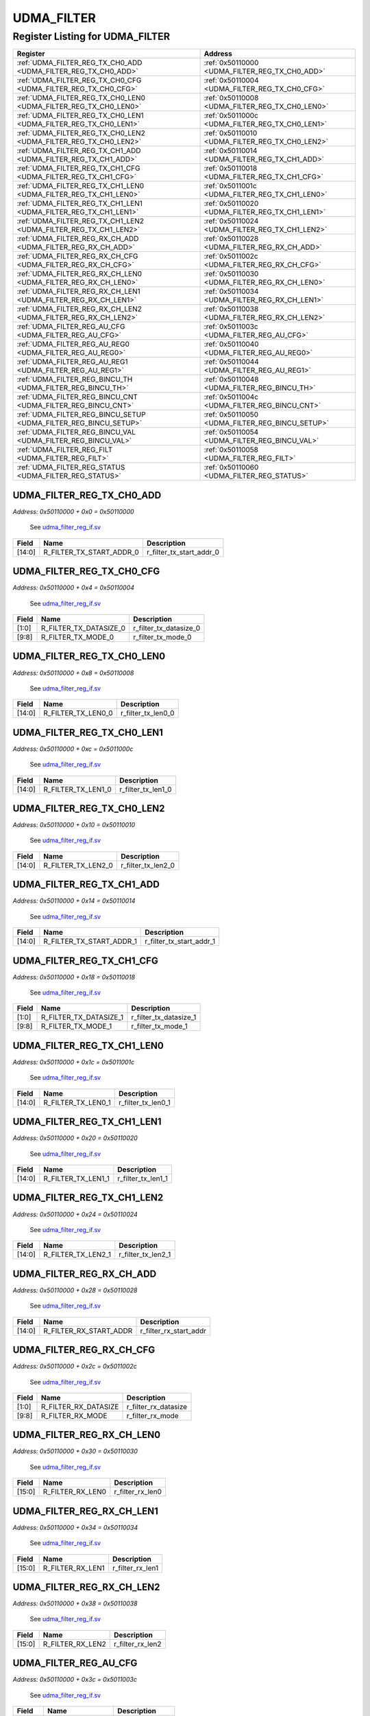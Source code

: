 UDMA_FILTER
===========

Register Listing for UDMA_FILTER
--------------------------------

+------------------------------------------------------------------+-------------------------------------------------+
| Register                                                         | Address                                         |
+==================================================================+=================================================+
| :ref:`UDMA_FILTER_REG_TX_CH0_ADD <UDMA_FILTER_REG_TX_CH0_ADD>`   | :ref:`0x50110000 <UDMA_FILTER_REG_TX_CH0_ADD>`  |
+------------------------------------------------------------------+-------------------------------------------------+
| :ref:`UDMA_FILTER_REG_TX_CH0_CFG <UDMA_FILTER_REG_TX_CH0_CFG>`   | :ref:`0x50110004 <UDMA_FILTER_REG_TX_CH0_CFG>`  |
+------------------------------------------------------------------+-------------------------------------------------+
| :ref:`UDMA_FILTER_REG_TX_CH0_LEN0 <UDMA_FILTER_REG_TX_CH0_LEN0>` | :ref:`0x50110008 <UDMA_FILTER_REG_TX_CH0_LEN0>` |
+------------------------------------------------------------------+-------------------------------------------------+
| :ref:`UDMA_FILTER_REG_TX_CH0_LEN1 <UDMA_FILTER_REG_TX_CH0_LEN1>` | :ref:`0x5011000c <UDMA_FILTER_REG_TX_CH0_LEN1>` |
+------------------------------------------------------------------+-------------------------------------------------+
| :ref:`UDMA_FILTER_REG_TX_CH0_LEN2 <UDMA_FILTER_REG_TX_CH0_LEN2>` | :ref:`0x50110010 <UDMA_FILTER_REG_TX_CH0_LEN2>` |
+------------------------------------------------------------------+-------------------------------------------------+
| :ref:`UDMA_FILTER_REG_TX_CH1_ADD <UDMA_FILTER_REG_TX_CH1_ADD>`   | :ref:`0x50110014 <UDMA_FILTER_REG_TX_CH1_ADD>`  |
+------------------------------------------------------------------+-------------------------------------------------+
| :ref:`UDMA_FILTER_REG_TX_CH1_CFG <UDMA_FILTER_REG_TX_CH1_CFG>`   | :ref:`0x50110018 <UDMA_FILTER_REG_TX_CH1_CFG>`  |
+------------------------------------------------------------------+-------------------------------------------------+
| :ref:`UDMA_FILTER_REG_TX_CH1_LEN0 <UDMA_FILTER_REG_TX_CH1_LEN0>` | :ref:`0x5011001c <UDMA_FILTER_REG_TX_CH1_LEN0>` |
+------------------------------------------------------------------+-------------------------------------------------+
| :ref:`UDMA_FILTER_REG_TX_CH1_LEN1 <UDMA_FILTER_REG_TX_CH1_LEN1>` | :ref:`0x50110020 <UDMA_FILTER_REG_TX_CH1_LEN1>` |
+------------------------------------------------------------------+-------------------------------------------------+
| :ref:`UDMA_FILTER_REG_TX_CH1_LEN2 <UDMA_FILTER_REG_TX_CH1_LEN2>` | :ref:`0x50110024 <UDMA_FILTER_REG_TX_CH1_LEN2>` |
+------------------------------------------------------------------+-------------------------------------------------+
| :ref:`UDMA_FILTER_REG_RX_CH_ADD <UDMA_FILTER_REG_RX_CH_ADD>`     | :ref:`0x50110028 <UDMA_FILTER_REG_RX_CH_ADD>`   |
+------------------------------------------------------------------+-------------------------------------------------+
| :ref:`UDMA_FILTER_REG_RX_CH_CFG <UDMA_FILTER_REG_RX_CH_CFG>`     | :ref:`0x5011002c <UDMA_FILTER_REG_RX_CH_CFG>`   |
+------------------------------------------------------------------+-------------------------------------------------+
| :ref:`UDMA_FILTER_REG_RX_CH_LEN0 <UDMA_FILTER_REG_RX_CH_LEN0>`   | :ref:`0x50110030 <UDMA_FILTER_REG_RX_CH_LEN0>`  |
+------------------------------------------------------------------+-------------------------------------------------+
| :ref:`UDMA_FILTER_REG_RX_CH_LEN1 <UDMA_FILTER_REG_RX_CH_LEN1>`   | :ref:`0x50110034 <UDMA_FILTER_REG_RX_CH_LEN1>`  |
+------------------------------------------------------------------+-------------------------------------------------+
| :ref:`UDMA_FILTER_REG_RX_CH_LEN2 <UDMA_FILTER_REG_RX_CH_LEN2>`   | :ref:`0x50110038 <UDMA_FILTER_REG_RX_CH_LEN2>`  |
+------------------------------------------------------------------+-------------------------------------------------+
| :ref:`UDMA_FILTER_REG_AU_CFG <UDMA_FILTER_REG_AU_CFG>`           | :ref:`0x5011003c <UDMA_FILTER_REG_AU_CFG>`      |
+------------------------------------------------------------------+-------------------------------------------------+
| :ref:`UDMA_FILTER_REG_AU_REG0 <UDMA_FILTER_REG_AU_REG0>`         | :ref:`0x50110040 <UDMA_FILTER_REG_AU_REG0>`     |
+------------------------------------------------------------------+-------------------------------------------------+
| :ref:`UDMA_FILTER_REG_AU_REG1 <UDMA_FILTER_REG_AU_REG1>`         | :ref:`0x50110044 <UDMA_FILTER_REG_AU_REG1>`     |
+------------------------------------------------------------------+-------------------------------------------------+
| :ref:`UDMA_FILTER_REG_BINCU_TH <UDMA_FILTER_REG_BINCU_TH>`       | :ref:`0x50110048 <UDMA_FILTER_REG_BINCU_TH>`    |
+------------------------------------------------------------------+-------------------------------------------------+
| :ref:`UDMA_FILTER_REG_BINCU_CNT <UDMA_FILTER_REG_BINCU_CNT>`     | :ref:`0x5011004c <UDMA_FILTER_REG_BINCU_CNT>`   |
+------------------------------------------------------------------+-------------------------------------------------+
| :ref:`UDMA_FILTER_REG_BINCU_SETUP <UDMA_FILTER_REG_BINCU_SETUP>` | :ref:`0x50110050 <UDMA_FILTER_REG_BINCU_SETUP>` |
+------------------------------------------------------------------+-------------------------------------------------+
| :ref:`UDMA_FILTER_REG_BINCU_VAL <UDMA_FILTER_REG_BINCU_VAL>`     | :ref:`0x50110054 <UDMA_FILTER_REG_BINCU_VAL>`   |
+------------------------------------------------------------------+-------------------------------------------------+
| :ref:`UDMA_FILTER_REG_FILT <UDMA_FILTER_REG_FILT>`               | :ref:`0x50110058 <UDMA_FILTER_REG_FILT>`        |
+------------------------------------------------------------------+-------------------------------------------------+
| :ref:`UDMA_FILTER_REG_STATUS <UDMA_FILTER_REG_STATUS>`           | :ref:`0x50110060 <UDMA_FILTER_REG_STATUS>`      |
+------------------------------------------------------------------+-------------------------------------------------+

UDMA_FILTER_REG_TX_CH0_ADD
^^^^^^^^^^^^^^^^^^^^^^^^^^

`Address: 0x50110000 + 0x0 = 0x50110000`

    See `udma_filter_reg_if.sv <https://github.com/baochip/baochip-1x/blob/main/rtl/
    ips/udma/udma_filter/rtl/udma_filter_reg_if.sv>`__

    .. wavedrom::
        :caption: UDMA_FILTER_REG_TX_CH0_ADD

        {
            "reg": [
                {"name": "r_filter_tx_start_addr_0",  "bits": 15},
                {"bits": 17}
            ], "config": {"hspace": 400, "bits": 32, "lanes": 1 }, "options": {"hspace": 400, "bits": 32, "lanes": 1}
        }


+--------+--------------------------+--------------------------+
| Field  | Name                     | Description              |
+========+==========================+==========================+
| [14:0] | R_FILTER_TX_START_ADDR_0 | r_filter_tx_start_addr_0 |
+--------+--------------------------+--------------------------+

UDMA_FILTER_REG_TX_CH0_CFG
^^^^^^^^^^^^^^^^^^^^^^^^^^

`Address: 0x50110000 + 0x4 = 0x50110004`

    See `udma_filter_reg_if.sv <https://github.com/baochip/baochip-1x/blob/main/rtl/
    ips/udma/udma_filter/rtl/udma_filter_reg_if.sv>`__

    .. wavedrom::
        :caption: UDMA_FILTER_REG_TX_CH0_CFG

        {
            "reg": [
                {"name": "r_filter_tx_datasize_0",  "bits": 2},
                {"bits": 6},
                {"name": "r_filter_tx_mode_0",  "bits": 2},
                {"bits": 22}
            ], "config": {"hspace": 400, "bits": 32, "lanes": 4 }, "options": {"hspace": 400, "bits": 32, "lanes": 4}
        }


+-------+------------------------+------------------------+
| Field | Name                   | Description            |
+=======+========================+========================+
| [1:0] | R_FILTER_TX_DATASIZE_0 | r_filter_tx_datasize_0 |
+-------+------------------------+------------------------+
| [9:8] | R_FILTER_TX_MODE_0     | r_filter_tx_mode_0     |
+-------+------------------------+------------------------+

UDMA_FILTER_REG_TX_CH0_LEN0
^^^^^^^^^^^^^^^^^^^^^^^^^^^

`Address: 0x50110000 + 0x8 = 0x50110008`

    See `udma_filter_reg_if.sv <https://github.com/baochip/baochip-1x/blob/main/rtl/
    ips/udma/udma_filter/rtl/udma_filter_reg_if.sv>`__

    .. wavedrom::
        :caption: UDMA_FILTER_REG_TX_CH0_LEN0

        {
            "reg": [
                {"name": "r_filter_tx_len0_0",  "bits": 15},
                {"bits": 17}
            ], "config": {"hspace": 400, "bits": 32, "lanes": 1 }, "options": {"hspace": 400, "bits": 32, "lanes": 1}
        }


+--------+--------------------+--------------------+
| Field  | Name               | Description        |
+========+====================+====================+
| [14:0] | R_FILTER_TX_LEN0_0 | r_filter_tx_len0_0 |
+--------+--------------------+--------------------+

UDMA_FILTER_REG_TX_CH0_LEN1
^^^^^^^^^^^^^^^^^^^^^^^^^^^

`Address: 0x50110000 + 0xc = 0x5011000c`

    See `udma_filter_reg_if.sv <https://github.com/baochip/baochip-1x/blob/main/rtl/
    ips/udma/udma_filter/rtl/udma_filter_reg_if.sv>`__

    .. wavedrom::
        :caption: UDMA_FILTER_REG_TX_CH0_LEN1

        {
            "reg": [
                {"name": "r_filter_tx_len1_0",  "bits": 15},
                {"bits": 17}
            ], "config": {"hspace": 400, "bits": 32, "lanes": 1 }, "options": {"hspace": 400, "bits": 32, "lanes": 1}
        }


+--------+--------------------+--------------------+
| Field  | Name               | Description        |
+========+====================+====================+
| [14:0] | R_FILTER_TX_LEN1_0 | r_filter_tx_len1_0 |
+--------+--------------------+--------------------+

UDMA_FILTER_REG_TX_CH0_LEN2
^^^^^^^^^^^^^^^^^^^^^^^^^^^

`Address: 0x50110000 + 0x10 = 0x50110010`

    See `udma_filter_reg_if.sv <https://github.com/baochip/baochip-1x/blob/main/rtl/
    ips/udma/udma_filter/rtl/udma_filter_reg_if.sv>`__

    .. wavedrom::
        :caption: UDMA_FILTER_REG_TX_CH0_LEN2

        {
            "reg": [
                {"name": "r_filter_tx_len2_0",  "bits": 15},
                {"bits": 17}
            ], "config": {"hspace": 400, "bits": 32, "lanes": 1 }, "options": {"hspace": 400, "bits": 32, "lanes": 1}
        }


+--------+--------------------+--------------------+
| Field  | Name               | Description        |
+========+====================+====================+
| [14:0] | R_FILTER_TX_LEN2_0 | r_filter_tx_len2_0 |
+--------+--------------------+--------------------+

UDMA_FILTER_REG_TX_CH1_ADD
^^^^^^^^^^^^^^^^^^^^^^^^^^

`Address: 0x50110000 + 0x14 = 0x50110014`

    See `udma_filter_reg_if.sv <https://github.com/baochip/baochip-1x/blob/main/rtl/
    ips/udma/udma_filter/rtl/udma_filter_reg_if.sv>`__

    .. wavedrom::
        :caption: UDMA_FILTER_REG_TX_CH1_ADD

        {
            "reg": [
                {"name": "r_filter_tx_start_addr_1",  "bits": 15},
                {"bits": 17}
            ], "config": {"hspace": 400, "bits": 32, "lanes": 1 }, "options": {"hspace": 400, "bits": 32, "lanes": 1}
        }


+--------+--------------------------+--------------------------+
| Field  | Name                     | Description              |
+========+==========================+==========================+
| [14:0] | R_FILTER_TX_START_ADDR_1 | r_filter_tx_start_addr_1 |
+--------+--------------------------+--------------------------+

UDMA_FILTER_REG_TX_CH1_CFG
^^^^^^^^^^^^^^^^^^^^^^^^^^

`Address: 0x50110000 + 0x18 = 0x50110018`

    See `udma_filter_reg_if.sv <https://github.com/baochip/baochip-1x/blob/main/rtl/
    ips/udma/udma_filter/rtl/udma_filter_reg_if.sv>`__

    .. wavedrom::
        :caption: UDMA_FILTER_REG_TX_CH1_CFG

        {
            "reg": [
                {"name": "r_filter_tx_datasize_1",  "bits": 2},
                {"bits": 6},
                {"name": "r_filter_tx_mode_1",  "bits": 2},
                {"bits": 22}
            ], "config": {"hspace": 400, "bits": 32, "lanes": 4 }, "options": {"hspace": 400, "bits": 32, "lanes": 4}
        }


+-------+------------------------+------------------------+
| Field | Name                   | Description            |
+=======+========================+========================+
| [1:0] | R_FILTER_TX_DATASIZE_1 | r_filter_tx_datasize_1 |
+-------+------------------------+------------------------+
| [9:8] | R_FILTER_TX_MODE_1     | r_filter_tx_mode_1     |
+-------+------------------------+------------------------+

UDMA_FILTER_REG_TX_CH1_LEN0
^^^^^^^^^^^^^^^^^^^^^^^^^^^

`Address: 0x50110000 + 0x1c = 0x5011001c`

    See `udma_filter_reg_if.sv <https://github.com/baochip/baochip-1x/blob/main/rtl/
    ips/udma/udma_filter/rtl/udma_filter_reg_if.sv>`__

    .. wavedrom::
        :caption: UDMA_FILTER_REG_TX_CH1_LEN0

        {
            "reg": [
                {"name": "r_filter_tx_len0_1",  "bits": 15},
                {"bits": 17}
            ], "config": {"hspace": 400, "bits": 32, "lanes": 1 }, "options": {"hspace": 400, "bits": 32, "lanes": 1}
        }


+--------+--------------------+--------------------+
| Field  | Name               | Description        |
+========+====================+====================+
| [14:0] | R_FILTER_TX_LEN0_1 | r_filter_tx_len0_1 |
+--------+--------------------+--------------------+

UDMA_FILTER_REG_TX_CH1_LEN1
^^^^^^^^^^^^^^^^^^^^^^^^^^^

`Address: 0x50110000 + 0x20 = 0x50110020`

    See `udma_filter_reg_if.sv <https://github.com/baochip/baochip-1x/blob/main/rtl/
    ips/udma/udma_filter/rtl/udma_filter_reg_if.sv>`__

    .. wavedrom::
        :caption: UDMA_FILTER_REG_TX_CH1_LEN1

        {
            "reg": [
                {"name": "r_filter_tx_len1_1",  "bits": 15},
                {"bits": 17}
            ], "config": {"hspace": 400, "bits": 32, "lanes": 1 }, "options": {"hspace": 400, "bits": 32, "lanes": 1}
        }


+--------+--------------------+--------------------+
| Field  | Name               | Description        |
+========+====================+====================+
| [14:0] | R_FILTER_TX_LEN1_1 | r_filter_tx_len1_1 |
+--------+--------------------+--------------------+

UDMA_FILTER_REG_TX_CH1_LEN2
^^^^^^^^^^^^^^^^^^^^^^^^^^^

`Address: 0x50110000 + 0x24 = 0x50110024`

    See `udma_filter_reg_if.sv <https://github.com/baochip/baochip-1x/blob/main/rtl/
    ips/udma/udma_filter/rtl/udma_filter_reg_if.sv>`__

    .. wavedrom::
        :caption: UDMA_FILTER_REG_TX_CH1_LEN2

        {
            "reg": [
                {"name": "r_filter_tx_len2_1",  "bits": 15},
                {"bits": 17}
            ], "config": {"hspace": 400, "bits": 32, "lanes": 1 }, "options": {"hspace": 400, "bits": 32, "lanes": 1}
        }


+--------+--------------------+--------------------+
| Field  | Name               | Description        |
+========+====================+====================+
| [14:0] | R_FILTER_TX_LEN2_1 | r_filter_tx_len2_1 |
+--------+--------------------+--------------------+

UDMA_FILTER_REG_RX_CH_ADD
^^^^^^^^^^^^^^^^^^^^^^^^^

`Address: 0x50110000 + 0x28 = 0x50110028`

    See `udma_filter_reg_if.sv <https://github.com/baochip/baochip-1x/blob/main/rtl/
    ips/udma/udma_filter/rtl/udma_filter_reg_if.sv>`__

    .. wavedrom::
        :caption: UDMA_FILTER_REG_RX_CH_ADD

        {
            "reg": [
                {"name": "r_filter_rx_start_addr",  "bits": 15},
                {"bits": 17}
            ], "config": {"hspace": 400, "bits": 32, "lanes": 1 }, "options": {"hspace": 400, "bits": 32, "lanes": 1}
        }


+--------+------------------------+------------------------+
| Field  | Name                   | Description            |
+========+========================+========================+
| [14:0] | R_FILTER_RX_START_ADDR | r_filter_rx_start_addr |
+--------+------------------------+------------------------+

UDMA_FILTER_REG_RX_CH_CFG
^^^^^^^^^^^^^^^^^^^^^^^^^

`Address: 0x50110000 + 0x2c = 0x5011002c`

    See `udma_filter_reg_if.sv <https://github.com/baochip/baochip-1x/blob/main/rtl/
    ips/udma/udma_filter/rtl/udma_filter_reg_if.sv>`__

    .. wavedrom::
        :caption: UDMA_FILTER_REG_RX_CH_CFG

        {
            "reg": [
                {"name": "r_filter_rx_datasize",  "bits": 2},
                {"bits": 6},
                {"name": "r_filter_rx_mode",  "bits": 2},
                {"bits": 22}
            ], "config": {"hspace": 400, "bits": 32, "lanes": 4 }, "options": {"hspace": 400, "bits": 32, "lanes": 4}
        }


+-------+----------------------+----------------------+
| Field | Name                 | Description          |
+=======+======================+======================+
| [1:0] | R_FILTER_RX_DATASIZE | r_filter_rx_datasize |
+-------+----------------------+----------------------+
| [9:8] | R_FILTER_RX_MODE     | r_filter_rx_mode     |
+-------+----------------------+----------------------+

UDMA_FILTER_REG_RX_CH_LEN0
^^^^^^^^^^^^^^^^^^^^^^^^^^

`Address: 0x50110000 + 0x30 = 0x50110030`

    See `udma_filter_reg_if.sv <https://github.com/baochip/baochip-1x/blob/main/rtl/
    ips/udma/udma_filter/rtl/udma_filter_reg_if.sv>`__

    .. wavedrom::
        :caption: UDMA_FILTER_REG_RX_CH_LEN0

        {
            "reg": [
                {"name": "r_filter_rx_len0",  "bits": 16},
                {"bits": 16}
            ], "config": {"hspace": 400, "bits": 32, "lanes": 1 }, "options": {"hspace": 400, "bits": 32, "lanes": 1}
        }


+--------+------------------+------------------+
| Field  | Name             | Description      |
+========+==================+==================+
| [15:0] | R_FILTER_RX_LEN0 | r_filter_rx_len0 |
+--------+------------------+------------------+

UDMA_FILTER_REG_RX_CH_LEN1
^^^^^^^^^^^^^^^^^^^^^^^^^^

`Address: 0x50110000 + 0x34 = 0x50110034`

    See `udma_filter_reg_if.sv <https://github.com/baochip/baochip-1x/blob/main/rtl/
    ips/udma/udma_filter/rtl/udma_filter_reg_if.sv>`__

    .. wavedrom::
        :caption: UDMA_FILTER_REG_RX_CH_LEN1

        {
            "reg": [
                {"name": "r_filter_rx_len1",  "bits": 16},
                {"bits": 16}
            ], "config": {"hspace": 400, "bits": 32, "lanes": 1 }, "options": {"hspace": 400, "bits": 32, "lanes": 1}
        }


+--------+------------------+------------------+
| Field  | Name             | Description      |
+========+==================+==================+
| [15:0] | R_FILTER_RX_LEN1 | r_filter_rx_len1 |
+--------+------------------+------------------+

UDMA_FILTER_REG_RX_CH_LEN2
^^^^^^^^^^^^^^^^^^^^^^^^^^

`Address: 0x50110000 + 0x38 = 0x50110038`

    See `udma_filter_reg_if.sv <https://github.com/baochip/baochip-1x/blob/main/rtl/
    ips/udma/udma_filter/rtl/udma_filter_reg_if.sv>`__

    .. wavedrom::
        :caption: UDMA_FILTER_REG_RX_CH_LEN2

        {
            "reg": [
                {"name": "r_filter_rx_len2",  "bits": 16},
                {"bits": 16}
            ], "config": {"hspace": 400, "bits": 32, "lanes": 1 }, "options": {"hspace": 400, "bits": 32, "lanes": 1}
        }


+--------+------------------+------------------+
| Field  | Name             | Description      |
+========+==================+==================+
| [15:0] | R_FILTER_RX_LEN2 | r_filter_rx_len2 |
+--------+------------------+------------------+

UDMA_FILTER_REG_AU_CFG
^^^^^^^^^^^^^^^^^^^^^^

`Address: 0x50110000 + 0x3c = 0x5011003c`

    See `udma_filter_reg_if.sv <https://github.com/baochip/baochip-1x/blob/main/rtl/
    ips/udma/udma_filter/rtl/udma_filter_reg_if.sv>`__

    .. wavedrom::
        :caption: UDMA_FILTER_REG_AU_CFG

        {
            "reg": [
                {"name": "r_au_use_signed",  "bits": 1},
                {"name": "r_au_bypass",  "bits": 1},
                {"bits": 6},
                {"name": "r_au_mode",  "bits": 4},
                {"bits": 4},
                {"name": "r_au_shift",  "bits": 5},
                {"bits": 11}
            ], "config": {"hspace": 400, "bits": 32, "lanes": 4 }, "options": {"hspace": 400, "bits": 32, "lanes": 4}
        }


+---------+-----------------+-----------------+
| Field   | Name            | Description     |
+=========+=================+=================+
| [0]     | R_AU_USE_SIGNED | r_au_use_signed |
+---------+-----------------+-----------------+
| [1]     | R_AU_BYPASS     | r_au_bypass     |
+---------+-----------------+-----------------+
| [11:8]  | R_AU_MODE       | r_au_mode       |
+---------+-----------------+-----------------+
| [20:16] | R_AU_SHIFT      | r_au_shift      |
+---------+-----------------+-----------------+

UDMA_FILTER_REG_AU_REG0
^^^^^^^^^^^^^^^^^^^^^^^

`Address: 0x50110000 + 0x40 = 0x50110040`

    See `udma_filter_reg_if.sv <https://github.com/baochip/baochip-1x/blob/main/rtl/
    ips/udma/udma_filter/rtl/udma_filter_reg_if.sv>`__

    .. wavedrom::
        :caption: UDMA_FILTER_REG_AU_REG0

        {
            "reg": [
                {"name": "r_commit_au_reg0",  "bits": 32}
            ], "config": {"hspace": 400, "bits": 32, "lanes": 1 }, "options": {"hspace": 400, "bits": 32, "lanes": 1}
        }


+--------+------------------+------------------+
| Field  | Name             | Description      |
+========+==================+==================+
| [31:0] | R_COMMIT_AU_REG0 | r_commit_au_reg0 |
+--------+------------------+------------------+

UDMA_FILTER_REG_AU_REG1
^^^^^^^^^^^^^^^^^^^^^^^

`Address: 0x50110000 + 0x44 = 0x50110044`

    See `udma_filter_reg_if.sv <https://github.com/baochip/baochip-1x/blob/main/rtl/
    ips/udma/udma_filter/rtl/udma_filter_reg_if.sv>`__

    .. wavedrom::
        :caption: UDMA_FILTER_REG_AU_REG1

        {
            "reg": [
                {"name": "r_commit_au_reg1",  "bits": 32}
            ], "config": {"hspace": 400, "bits": 32, "lanes": 1 }, "options": {"hspace": 400, "bits": 32, "lanes": 1}
        }


+--------+------------------+------------------+
| Field  | Name             | Description      |
+========+==================+==================+
| [31:0] | R_COMMIT_AU_REG1 | r_commit_au_reg1 |
+--------+------------------+------------------+

UDMA_FILTER_REG_BINCU_TH
^^^^^^^^^^^^^^^^^^^^^^^^

`Address: 0x50110000 + 0x48 = 0x50110048`

    See `udma_filter_reg_if.sv <https://github.com/baochip/baochip-1x/blob/main/rtl/
    ips/udma/udma_filter/rtl/udma_filter_reg_if.sv>`__

    .. wavedrom::
        :caption: UDMA_FILTER_REG_BINCU_TH

        {
            "reg": [
                {"name": "r_commit_bincu_threshold",  "bits": 32}
            ], "config": {"hspace": 400, "bits": 32, "lanes": 1 }, "options": {"hspace": 400, "bits": 32, "lanes": 1}
        }


+--------+--------------------------+--------------------------+
| Field  | Name                     | Description              |
+========+==========================+==========================+
| [31:0] | R_COMMIT_BINCU_THRESHOLD | r_commit_bincu_threshold |
+--------+--------------------------+--------------------------+

UDMA_FILTER_REG_BINCU_CNT
^^^^^^^^^^^^^^^^^^^^^^^^^

`Address: 0x50110000 + 0x4c = 0x5011004c`

    See `udma_filter_reg_if.sv <https://github.com/baochip/baochip-1x/blob/main/rtl/
    ips/udma/udma_filter/rtl/udma_filter_reg_if.sv>`__

    .. wavedrom::
        :caption: UDMA_FILTER_REG_BINCU_CNT

        {
            "reg": [
                {"name": "r_bincu_counter",  "bits": 15},
                {"bits": 16},
                {"name": "r_bincu_en_counter",  "bits": 1}
            ], "config": {"hspace": 400, "bits": 32, "lanes": 4 }, "options": {"hspace": 400, "bits": 32, "lanes": 4}
        }


+--------+--------------------+--------------------+
| Field  | Name               | Description        |
+========+====================+====================+
| [14:0] | R_BINCU_COUNTER    | r_bincu_counter    |
+--------+--------------------+--------------------+
| [31]   | R_BINCU_EN_COUNTER | r_bincu_en_counter |
+--------+--------------------+--------------------+

UDMA_FILTER_REG_BINCU_SETUP
^^^^^^^^^^^^^^^^^^^^^^^^^^^

`Address: 0x50110000 + 0x50 = 0x50110050`

    See `udma_filter_reg_if.sv <https://github.com/baochip/baochip-1x/blob/main/rtl/
    ips/udma/udma_filter/rtl/udma_filter_reg_if.sv>`__

    .. wavedrom::
        :caption: UDMA_FILTER_REG_BINCU_SETUP

        {
            "reg": [
                {"name": "r_bincu_datasize",  "bits": 2},
                {"bits": 30}
            ], "config": {"hspace": 400, "bits": 32, "lanes": 4 }, "options": {"hspace": 400, "bits": 32, "lanes": 4}
        }


+-------+------------------+------------------+
| Field | Name             | Description      |
+=======+==================+==================+
| [1:0] | R_BINCU_DATASIZE | r_bincu_datasize |
+-------+------------------+------------------+

UDMA_FILTER_REG_BINCU_VAL
^^^^^^^^^^^^^^^^^^^^^^^^^

`Address: 0x50110000 + 0x54 = 0x50110054`

    See `udma_filter_reg_if.sv <https://github.com/baochip/baochip-1x/blob/main/rtl/
    ips/udma/udma_filter/rtl/udma_filter_reg_if.sv>`__

    .. wavedrom::
        :caption: UDMA_FILTER_REG_BINCU_VAL

        {
            "reg": [
                {"name": "bincu_counter_i",  "bits": 15},
                {"bits": 17}
            ], "config": {"hspace": 400, "bits": 32, "lanes": 1 }, "options": {"hspace": 400, "bits": 32, "lanes": 1}
        }


+--------+-----------------+-----------------+
| Field  | Name            | Description     |
+========+=================+=================+
| [14:0] | BINCU_COUNTER_I | bincu_counter_i |
+--------+-----------------+-----------------+

UDMA_FILTER_REG_FILT
^^^^^^^^^^^^^^^^^^^^

`Address: 0x50110000 + 0x58 = 0x50110058`

    See `udma_filter_reg_if.sv <https://github.com/baochip/baochip-1x/blob/main/rtl/
    ips/udma/udma_filter/rtl/udma_filter_reg_if.sv>`__

    .. wavedrom::
        :caption: UDMA_FILTER_REG_FILT

        {
            "reg": [
                {"name": "r_filter_mode",  "bits": 4},
                {"bits": 28}
            ], "config": {"hspace": 400, "bits": 32, "lanes": 4 }, "options": {"hspace": 400, "bits": 32, "lanes": 4}
        }


+-------+---------------+---------------+
| Field | Name          | Description   |
+=======+===============+===============+
| [3:0] | R_FILTER_MODE | r_filter_mode |
+-------+---------------+---------------+

UDMA_FILTER_REG_STATUS
^^^^^^^^^^^^^^^^^^^^^^

`Address: 0x50110000 + 0x60 = 0x50110060`

    See `udma_filter_reg_if.sv <https://github.com/baochip/baochip-1x/blob/main/rtl/
    ips/udma/udma_filter/rtl/udma_filter_reg_if.sv>`__

    .. wavedrom::
        :caption: UDMA_FILTER_REG_STATUS

        {
            "reg": [
                {"name": "r_filter_done",  "bits": 1},
                {"bits": 31}
            ], "config": {"hspace": 400, "bits": 32, "lanes": 4 }, "options": {"hspace": 400, "bits": 32, "lanes": 4}
        }


+-------+---------------+---------------+
| Field | Name          | Description   |
+=======+===============+===============+
| [0]   | R_FILTER_DONE | r_filter_done |
+-------+---------------+---------------+


